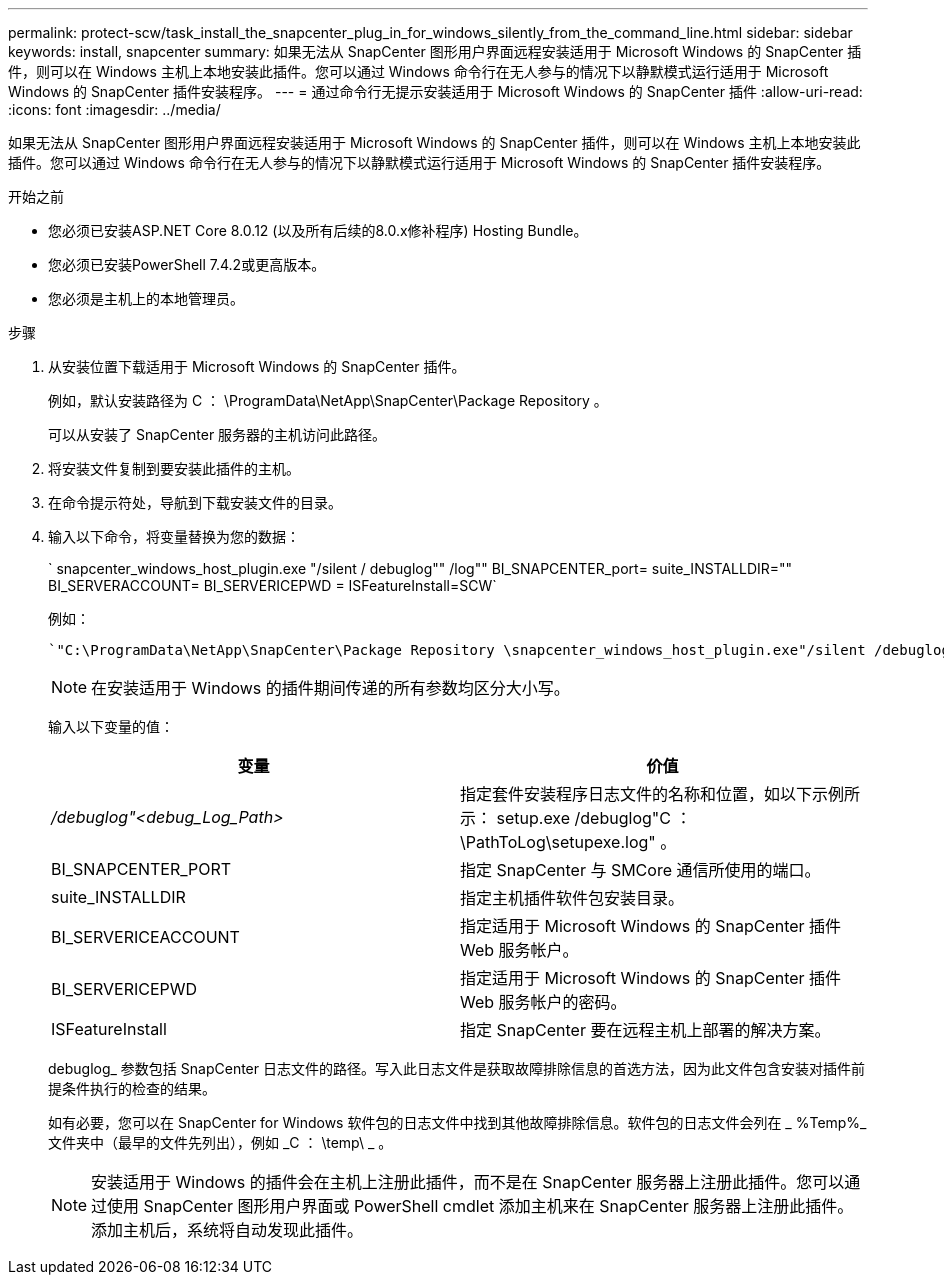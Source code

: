 ---
permalink: protect-scw/task_install_the_snapcenter_plug_in_for_windows_silently_from_the_command_line.html 
sidebar: sidebar 
keywords: install, snapcenter 
summary: 如果无法从 SnapCenter 图形用户界面远程安装适用于 Microsoft Windows 的 SnapCenter 插件，则可以在 Windows 主机上本地安装此插件。您可以通过 Windows 命令行在无人参与的情况下以静默模式运行适用于 Microsoft Windows 的 SnapCenter 插件安装程序。 
---
= 通过命令行无提示安装适用于 Microsoft Windows 的 SnapCenter 插件
:allow-uri-read: 
:icons: font
:imagesdir: ../media/


[role="lead"]
如果无法从 SnapCenter 图形用户界面远程安装适用于 Microsoft Windows 的 SnapCenter 插件，则可以在 Windows 主机上本地安装此插件。您可以通过 Windows 命令行在无人参与的情况下以静默模式运行适用于 Microsoft Windows 的 SnapCenter 插件安装程序。

.开始之前
* 您必须已安装ASP.NET Core 8.0.12 (以及所有后续的8.0.x修补程序) Hosting Bundle。
* 您必须已安装PowerShell 7.4.2或更高版本。
* 您必须是主机上的本地管理员。


.步骤
. 从安装位置下载适用于 Microsoft Windows 的 SnapCenter 插件。
+
例如，默认安装路径为 C ： \ProgramData\NetApp\SnapCenter\Package Repository 。

+
可以从安装了 SnapCenter 服务器的主机访问此路径。

. 将安装文件复制到要安装此插件的主机。
. 在命令提示符处，导航到下载安装文件的目录。
. 输入以下命令，将变量替换为您的数据：
+
` snapcenter_windows_host_plugin.exe "/silent / debuglog"" /log"" BI_SNAPCENTER_port= suite_INSTALLDIR="" BI_SERVERACCOUNT= BI_SERVERICEPWD = ISFeatureInstall=SCW`

+
例如：

+
 `"C:\ProgramData\NetApp\SnapCenter\Package Repository \snapcenter_windows_host_plugin.exe"/silent /debuglog"C: \HPPW_SCW_Install.log" /log"C:\" BI_SNAPCENTER_PORT=8145 SUITE_INSTALLDIR="C: \Program Files\NetApp\SnapCenter" BI_SERVICEACCOUNT=domain\administrator BI_SERVICEPWD=password ISFeatureInstall=SCW`
+

NOTE: 在安装适用于 Windows 的插件期间传递的所有参数均区分大小写。

+
输入以下变量的值：

+
|===
| 变量 | 价值 


 a| 
_/debuglog"<debug_Log_Path>_
 a| 
指定套件安装程序日志文件的名称和位置，如以下示例所示： setup.exe /debuglog"C ： \PathToLog\setupexe.log" 。



 a| 
BI_SNAPCENTER_PORT
 a| 
指定 SnapCenter 与 SMCore 通信所使用的端口。



 a| 
suite_INSTALLDIR
 a| 
指定主机插件软件包安装目录。



 a| 
BI_SERVERICEACCOUNT
 a| 
指定适用于 Microsoft Windows 的 SnapCenter 插件 Web 服务帐户。



 a| 
BI_SERVERICEPWD
 a| 
指定适用于 Microsoft Windows 的 SnapCenter 插件 Web 服务帐户的密码。



 a| 
ISFeatureInstall
 a| 
指定 SnapCenter 要在远程主机上部署的解决方案。

|===
+
debuglog_ 参数包括 SnapCenter 日志文件的路径。写入此日志文件是获取故障排除信息的首选方法，因为此文件包含安装对插件前提条件执行的检查的结果。

+
如有必要，您可以在 SnapCenter for Windows 软件包的日志文件中找到其他故障排除信息。软件包的日志文件会列在 _ %Temp%_ 文件夹中（最早的文件先列出），例如 _C ： \temp\ _ 。

+

NOTE: 安装适用于 Windows 的插件会在主机上注册此插件，而不是在 SnapCenter 服务器上注册此插件。您可以通过使用 SnapCenter 图形用户界面或 PowerShell cmdlet 添加主机来在 SnapCenter 服务器上注册此插件。添加主机后，系统将自动发现此插件。


